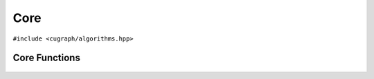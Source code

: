 Core
====

``#include <cugraph/algorithms.hpp>``

Core Functions
--------------
 .. doxygengroup:: coreCPP
     :project: libcugraph
     :members:
     :content-only:


